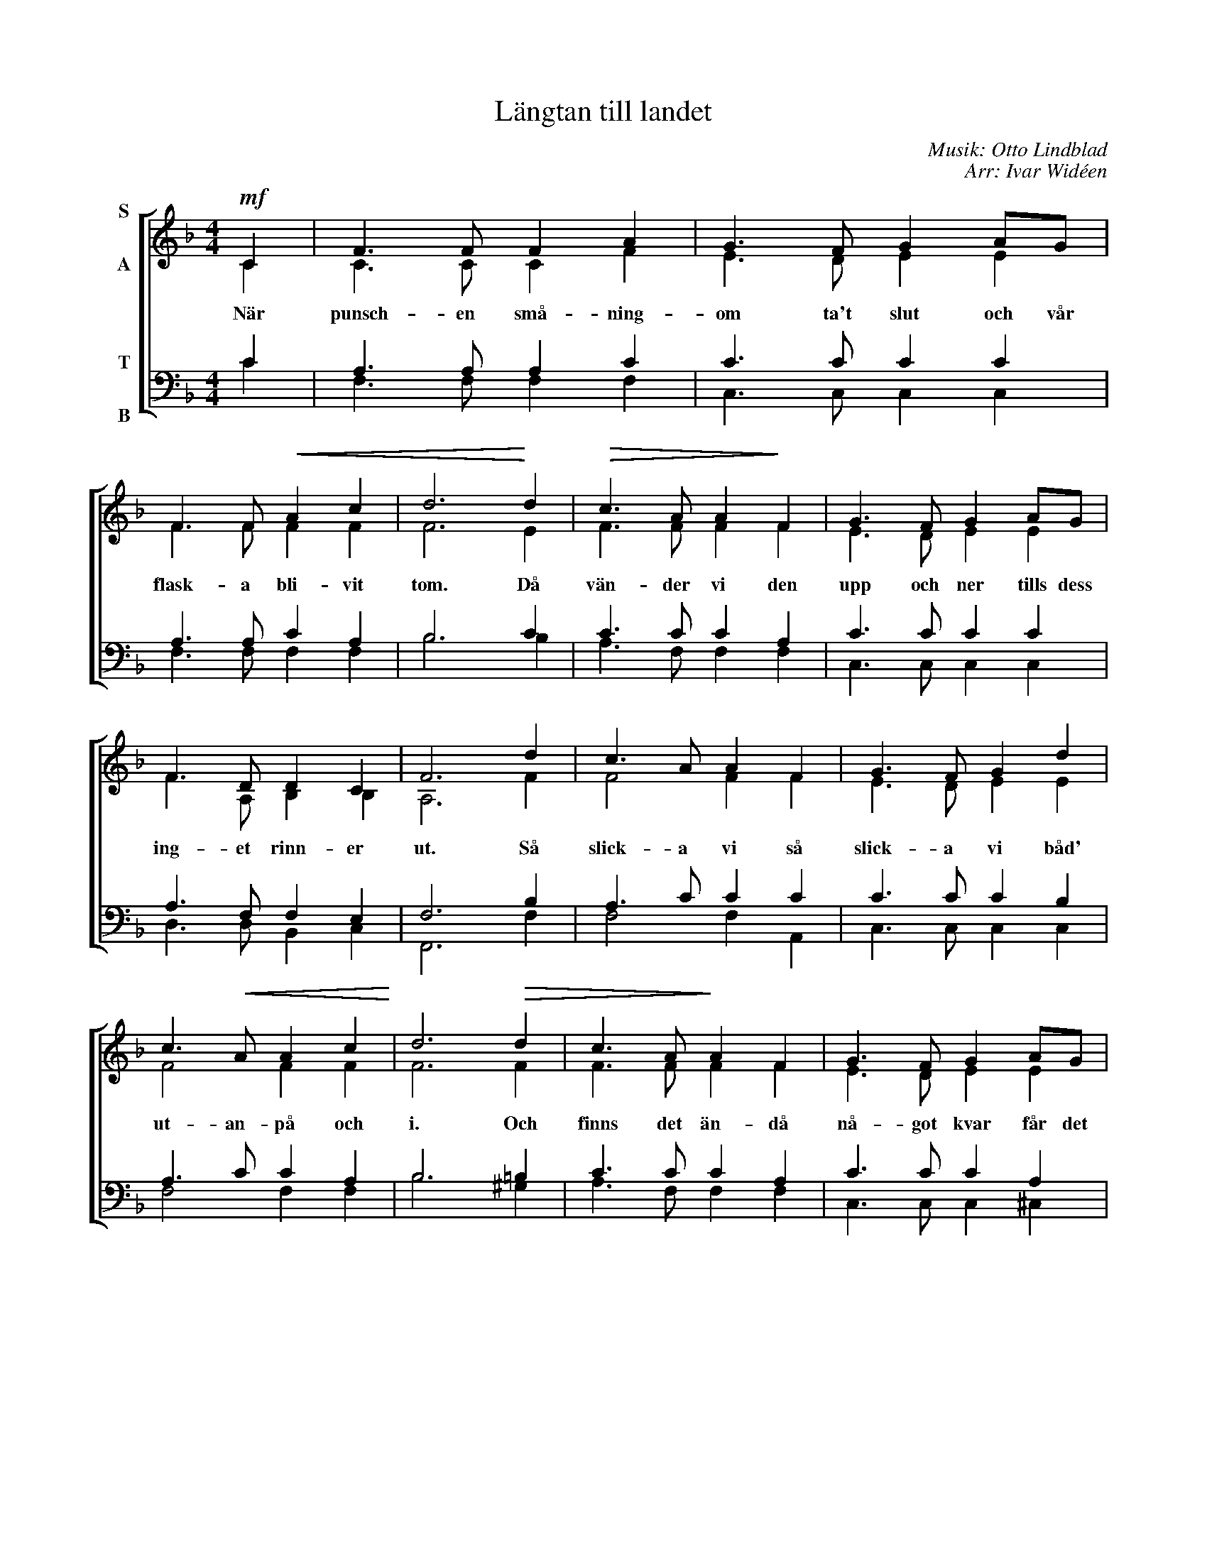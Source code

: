 X:1
T:Längtan till landet
C:Musik: Otto Lindblad
C:Arr: Ivar Widéen
%%score [ ( 1 2 ) ( 3 4 ) ]
L:1/8
M:4/4
I:linebreak $
K:F
V:1 treble nm="S\n\nA"
V:2 treble 
V:3 bass nm="T\n\nB"
V:4 bass 
L:1/4
V:1
!mf! C2 | F3 F F2 A2 | G3 F G2 AG | F3 F!<(! A2 c2 | d6!<)! d2 |!>(! c3 A A2!>)! F2 | G3 F G2 AG |$ %7
w: När|punsch- en små- ning-|om ta't slut och vår|flask- a bli- vit|tom. Då|vän- der vi den|upp och ner tills dess|
 F3 D D2 C2 | F6 d2 | c3 A A2 F2 | G3 F G2 d2 | c3!<(! A A2 c2!<)! | d6!>(! d2 | c3 A!>)! A2 F2 | %14
w: ing- et rinn- er|ut. Så|slick- a vi så|slick- a vi båd'|ut- an- på och|i. Och|finns det än- då|
 G3 F G2 AG |$ F3 D D2 C2 | [A,F]6 :| %17
w: nå- got kvar får det|va till säm- re|dar.|
V:2
 C2 | C3 C C2 F2 | E3 D E2 E2 | F3 F F2 F2 | F6 E2 | F3 F F2 F2 | E3 D E2 E2 |$ F3 A, B,2 B,2 | %8
 A,6 F2 | F4 F2 F2 | E3 D E2 E2 | F4 F2 F2 | F6 F2 | F3 F F2 F2 | E3 D E2 E2 |$ D3 A, B,2 B,2 | %16
 x6 :| %17
V:3
 C2 | A,3 A, A,2 C2 | C3 C C2 C2 | A,3 A, C2 A,2 | B,6 C2 | C3 C C2 A,2 | C3 C C2 C2 |$ %7
 A,3 F, F,2 E,2 | F,6 B,2 | A,3 C C2 C2 | C3 C C2 B,2 | A,3 C C2 A,2 | B,6 =B,2 | C3 C C2 A,2 | %14
 C3 C C2 A,2 |$ A,3 F, F,2 E,2 | [F,,F,]6 :| %17
V:4
 C | F,3/2 F,/ F, F, | C,3/2 C,/ C, C, | F,3/2 F,/ F, F, | B,3 B, | A,3/2 F,/ F, F, | %6
 C,3/2 C,/ C, C, |$ D,3/2 D,/ B,, C, | F,,3 F, | F,2 F, A,, | C,3/2 C,/ C, C, | F,2 F, F, | %12
 B,3 ^G, | A,3/2 F,/ F, F, | C,3/2 C,/ C, ^C, |$ D,2 B,, =C, | x3 :| %17

